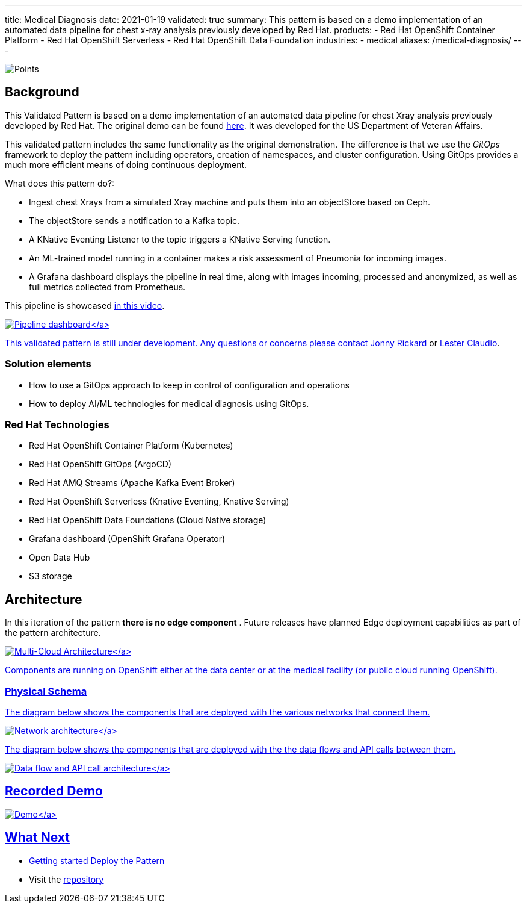 ---
title: Medical Diagnosis
date: 2021-01-19
validated: true
summary: This pattern is based on a demo implementation of an automated data pipeline for chest x-ray analysis previously developed by Red Hat.
products:
- Red Hat OpenShift Container Platform
- Red Hat OpenShift Serverless
- Red Hat OpenShift Data Foundation
industries:
- medical
aliases: /medical-diagnosis/
---

:toc:
:imagesdir: /images
:_content-type: ASSEMBLY

++++
<div class="pattern_logo">
  <img src="/images/logos/medical-diagnosis.png" class="pattern_logo" alt="Points">
</div>
<script type="text/javascript" src="/js/dashboard.js"></script>
<div class='results'>
  <p id="ci-dataset"> </p>
  <script>
    obtainBadges({ 'target':'ci-dataset', 'filter_field':'pattern', 'filter_value': 'medicaldiag' });
  </script>
</div>
++++

== Background

This Validated Pattern is based on a demo implementation of an automated data pipeline for chest Xray
analysis previously developed by Red Hat.  The original demo can be found https://github.com/red-hat-data-services/jumpstart-library[here]. It was developed for the US Department of Veteran Affairs.

This validated pattern includes the same functionality as the original demonstration. The difference is
that we use the _GitOps_ framework to deploy the pattern including operators, creation of namespaces,
and cluster configuration. Using GitOps provides a much more efficient means of doing continuous deployment.

What does this pattern do?:

* Ingest chest Xrays from a simulated Xray machine and puts them into an objectStore based on Ceph.
* The objectStore sends a notification to a Kafka topic.
* A KNative Eventing Listener to the topic triggers a KNative Serving function.
* An ML-trained model running in a container makes a risk assessment of Pneumonia for incoming images.
* A Grafana dashboard displays the pipeline in real time, along with images incoming, processed and anonymized, as well as full metrics collected from Prometheus.

This pipeline is showcased https://www.youtube.com/watch?v=zja83FVsm14[in this video].

link:/images/medical-edge/dashboard.png[image:/images/medical-edge/dashboard.png[Pipeline dashboard\]]

This validated pattern is still under development. Any questions or concerns
please contact link:mailto:jrickard@redhat.com[Jonny Rickard] or link:mailto:claudiol@redhat.com[Lester Claudio].

=== Solution elements

* How to use a GitOps approach to keep in control of configuration and operations
* How to deploy AI/ML technologies for medical diagnosis using GitOps.

=== Red Hat Technologies

* Red Hat OpenShift Container Platform (Kubernetes)
* Red Hat OpenShift GitOps (ArgoCD)
* Red Hat AMQ Streams (Apache Kafka Event Broker)
* Red Hat OpenShift Serverless (Knative Eventing, Knative Serving)
* Red Hat OpenShift Data Foundations (Cloud Native storage)
* Grafana dashboard (OpenShift Grafana Operator)
* Open Data Hub
* S3 storage

== Architecture

In this iteration of the pattern *there is no edge component* . Future releases have planned Edge deployment capabilities as part of the pattern architecture.

link:/images/medical-edge/edge-medical-diagnosis-marketing-slide.png[image:/images/medical-edge/edge-medical-diagnosis-marketing-slide.png[Multi-Cloud Architecture\]]

Components are running on OpenShift either at the data center or at the medical facility (or public cloud running OpenShift).

=== Physical Schema

The diagram below shows the components that are deployed with the various networks that connect them.

link:/images/medical-edge/physical-network.png[image:/images/medical-edge/physical-network.png[Network architecture\]]

The diagram below shows the components that are deployed with the the data flows and API calls between them.

link:/images/medical-edge/physical-dataflow.png[image:/images/medical-edge/physical-dataflow.png[Data flow and API call architecture\]]

== Recorded Demo

link:/videos/xray-deployment.svg[image:/videos/xray-deployment.svg[Demo\]]

== What Next

* Getting started link:getting-started[Deploy the Pattern]
* Visit the https://github.com/hybrid-cloud-patterns/medical-diagnosis[repository]
